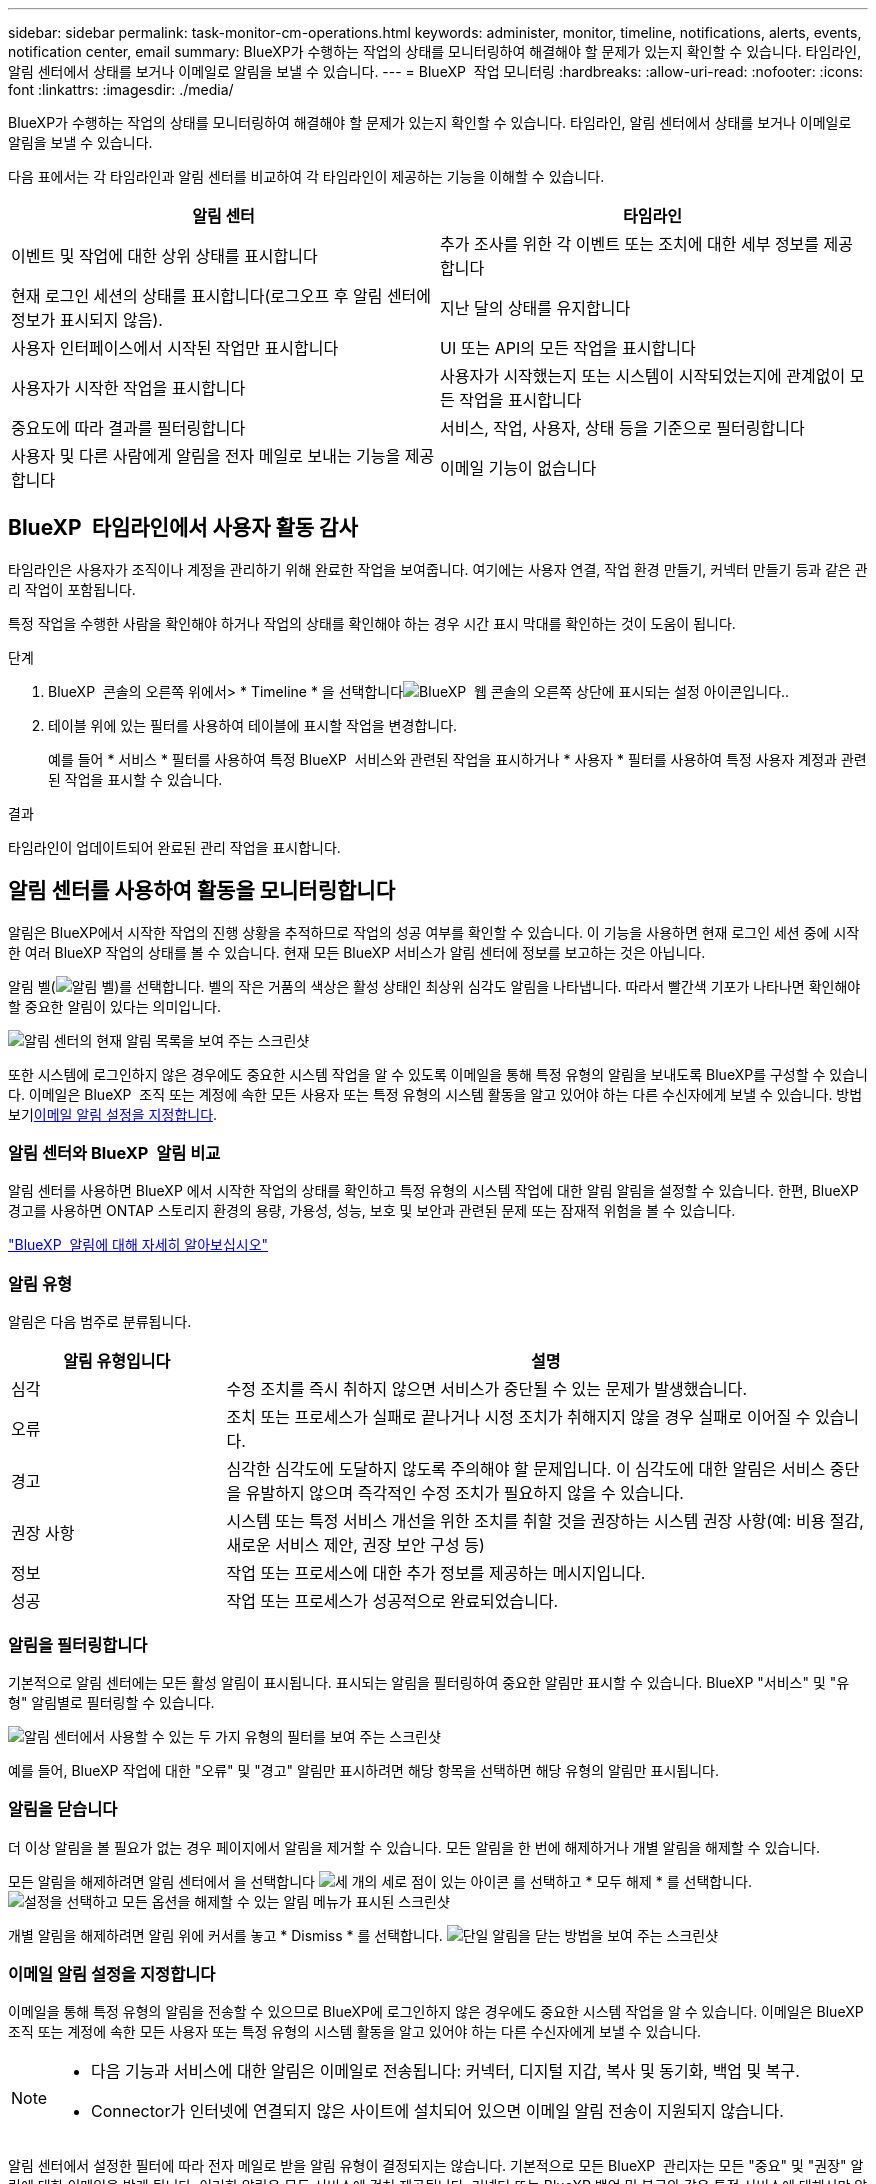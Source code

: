 ---
sidebar: sidebar 
permalink: task-monitor-cm-operations.html 
keywords: administer, monitor, timeline, notifications, alerts, events, notification center, email 
summary: BlueXP가 수행하는 작업의 상태를 모니터링하여 해결해야 할 문제가 있는지 확인할 수 있습니다. 타임라인, 알림 센터에서 상태를 보거나 이메일로 알림을 보낼 수 있습니다. 
---
= BlueXP  작업 모니터링
:hardbreaks:
:allow-uri-read: 
:nofooter: 
:icons: font
:linkattrs: 
:imagesdir: ./media/


[role="lead"]
BlueXP가 수행하는 작업의 상태를 모니터링하여 해결해야 할 문제가 있는지 확인할 수 있습니다. 타임라인, 알림 센터에서 상태를 보거나 이메일로 알림을 보낼 수 있습니다.

다음 표에서는 각 타임라인과 알림 센터를 비교하여 각 타임라인이 제공하는 기능을 이해할 수 있습니다.

[cols="47,47"]
|===
| 알림 센터 | 타임라인 


| 이벤트 및 작업에 대한 상위 상태를 표시합니다 | 추가 조사를 위한 각 이벤트 또는 조치에 대한 세부 정보를 제공합니다 


| 현재 로그인 세션의 상태를 표시합니다(로그오프 후 알림 센터에 정보가 표시되지 않음). | 지난 달의 상태를 유지합니다 


| 사용자 인터페이스에서 시작된 작업만 표시합니다 | UI 또는 API의 모든 작업을 표시합니다 


| 사용자가 시작한 작업을 표시합니다 | 사용자가 시작했는지 또는 시스템이 시작되었는지에 관계없이 모든 작업을 표시합니다 


| 중요도에 따라 결과를 필터링합니다 | 서비스, 작업, 사용자, 상태 등을 기준으로 필터링합니다 


| 사용자 및 다른 사람에게 알림을 전자 메일로 보내는 기능을 제공합니다 | 이메일 기능이 없습니다 
|===


== BlueXP  타임라인에서 사용자 활동 감사

타임라인은 사용자가 조직이나 계정을 관리하기 위해 완료한 작업을 보여줍니다. 여기에는 사용자 연결, 작업 환경 만들기, 커넥터 만들기 등과 같은 관리 작업이 포함됩니다.

특정 작업을 수행한 사람을 확인해야 하거나 작업의 상태를 확인해야 하는 경우 시간 표시 막대를 확인하는 것이 도움이 됩니다.

.단계
. BlueXP  콘솔의 오른쪽 위에서> * Timeline * 을 선택합니다image:icon-settings-option.png["BlueXP  웹 콘솔의 오른쪽 상단에 표시되는 설정 아이콘입니다."].
. 테이블 위에 있는 필터를 사용하여 테이블에 표시할 작업을 변경합니다.
+
예를 들어 * 서비스 * 필터를 사용하여 특정 BlueXP  서비스와 관련된 작업을 표시하거나 * 사용자 * 필터를 사용하여 특정 사용자 계정과 관련된 작업을 표시할 수 있습니다.



.결과
타임라인이 업데이트되어 완료된 관리 작업을 표시합니다.



== 알림 센터를 사용하여 활동을 모니터링합니다

알림은 BlueXP에서 시작한 작업의 진행 상황을 추적하므로 작업의 성공 여부를 확인할 수 있습니다. 이 기능을 사용하면 현재 로그인 세션 중에 시작한 여러 BlueXP 작업의 상태를 볼 수 있습니다. 현재 모든 BlueXP 서비스가 알림 센터에 정보를 보고하는 것은 아닙니다.

알림 벨(image:icon_bell.png["알림 벨"])를 선택합니다. 벨의 작은 거품의 색상은 활성 상태인 최상위 심각도 알림을 나타냅니다. 따라서 빨간색 기포가 나타나면 확인해야 할 중요한 알림이 있다는 의미입니다.

image:screenshot_notification_full.png["알림 센터의 현재 알림 목록을 보여 주는 스크린샷"]

또한 시스템에 로그인하지 않은 경우에도 중요한 시스템 작업을 알 수 있도록 이메일을 통해 특정 유형의 알림을 보내도록 BlueXP를 구성할 수 있습니다. 이메일은 BlueXP  조직 또는 계정에 속한 모든 사용자 또는 특정 유형의 시스템 활동을 알고 있어야 하는 다른 수신자에게 보낼 수 있습니다. 방법 보기<<이메일 알림 설정을 지정합니다,이메일 알림 설정을 지정합니다>>.



=== 알림 센터와 BlueXP  알림 비교

알림 센터를 사용하면 BlueXP 에서 시작한 작업의 상태를 확인하고 특정 유형의 시스템 작업에 대한 알림 알림을 설정할 수 있습니다. 한편, BlueXP  경고를 사용하면 ONTAP 스토리지 환경의 용량, 가용성, 성능, 보호 및 보안과 관련된 문제 또는 잠재적 위험을 볼 수 있습니다.

https://docs.netapp.com/us-en/bluexp-alerts/index.html["BlueXP  알림에 대해 자세히 알아보십시오"^]



=== 알림 유형

알림은 다음 범주로 분류됩니다.

[cols="20,60"]
|===
| 알림 유형입니다 | 설명 


| 심각 | 수정 조치를 즉시 취하지 않으면 서비스가 중단될 수 있는 문제가 발생했습니다. 


| 오류 | 조치 또는 프로세스가 실패로 끝나거나 시정 조치가 취해지지 않을 경우 실패로 이어질 수 있습니다. 


| 경고 | 심각한 심각도에 도달하지 않도록 주의해야 할 문제입니다. 이 심각도에 대한 알림은 서비스 중단을 유발하지 않으며 즉각적인 수정 조치가 필요하지 않을 수 있습니다. 


| 권장 사항 | 시스템 또는 특정 서비스 개선을 위한 조치를 취할 것을 권장하는 시스템 권장 사항(예: 비용 절감, 새로운 서비스 제안, 권장 보안 구성 등) 


| 정보 | 작업 또는 프로세스에 대한 추가 정보를 제공하는 메시지입니다. 


| 성공 | 작업 또는 프로세스가 성공적으로 완료되었습니다. 
|===


=== 알림을 필터링합니다

기본적으로 알림 센터에는 모든 활성 알림이 표시됩니다. 표시되는 알림을 필터링하여 중요한 알림만 표시할 수 있습니다. BlueXP "서비스" 및 "유형" 알림별로 필터링할 수 있습니다.

image:screenshot_notification_filters.png["알림 센터에서 사용할 수 있는 두 가지 유형의 필터를 보여 주는 스크린샷"]

예를 들어, BlueXP 작업에 대한 "오류" 및 "경고" 알림만 표시하려면 해당 항목을 선택하면 해당 유형의 알림만 표시됩니다.



=== 알림을 닫습니다

더 이상 알림을 볼 필요가 없는 경우 페이지에서 알림을 제거할 수 있습니다. 모든 알림을 한 번에 해제하거나 개별 알림을 해제할 수 있습니다.

모든 알림을 해제하려면 알림 센터에서 을 선택합니다 image:button_3_vert_dots.png["세 개의 세로 점이 있는 아이콘"] 를 선택하고 * 모두 해제 * 를 선택합니다.
image:screenshot_notification_menu.png["설정을 선택하고 모든 옵션을 해제할 수 있는 알림 메뉴가 표시된 스크린샷"]

개별 알림을 해제하려면 알림 위에 커서를 놓고 * Dismiss * 를 선택합니다.
image:screenshot_notification_dismiss1.png["단일 알림을 닫는 방법을 보여 주는 스크린샷"]



=== 이메일 알림 설정을 지정합니다

이메일을 통해 특정 유형의 알림을 전송할 수 있으므로 BlueXP에 로그인하지 않은 경우에도 중요한 시스템 작업을 알 수 있습니다. 이메일은 BlueXP  조직 또는 계정에 속한 모든 사용자 또는 특정 유형의 시스템 활동을 알고 있어야 하는 다른 수신자에게 보낼 수 있습니다.

[NOTE]
====
* 다음 기능과 서비스에 대한 알림은 이메일로 전송됩니다: 커넥터, 디지털 지갑, 복사 및 동기화, 백업 및 복구.
* Connector가 인터넷에 연결되지 않은 사이트에 설치되어 있으면 이메일 알림 전송이 지원되지 않습니다.


====
알림 센터에서 설정한 필터에 따라 전자 메일로 받을 알림 유형이 결정되지는 않습니다. 기본적으로 모든 BlueXP  관리자는 모든 "중요" 및 "권장" 알림에 대한 이메일을 받게 됩니다. 이러한 알림은 모든 서비스에 걸쳐 제공됩니다. 커넥터 또는 BlueXP 백업 및 복구와 같은 특정 서비스에 대해서만 알림을 받도록 선택할 수는 없습니다.

다른 모든 사용자와 수신자는 알림 이메일을 수신하지 않도록 구성되어 있으므로 추가 사용자에 대한 알림 설정을 구성해야 합니다.

알림 설정을 사용자 지정하려면 조직 관리자 역할이 있어야 합니다.

.단계
. BlueXP 메뉴 표시줄에서 * 설정 > 경고 및 알림 설정 * 을 선택합니다.
+
image:screenshot-settings-notifications.png["경고 및 알림 설정 페이지를 표시하는 방법을 보여 주는 스크린샷"]

. 사용자_탭 또는 _추가 수신자_탭에서 사용자 또는 여러 사용자를 선택하고 보낼 알림 유형을 선택합니다.
+
** 단일 사용자를 변경하려면 해당 사용자의 알림 열에서 메뉴를 선택하고 전송할 알림 유형을 선택한 다음 * 적용 * 을 선택합니다.
** 여러 사용자를 변경하려면 각 사용자에 대한 확인란을 선택하고 * 이메일 알림 관리 * 를 선택한 후 전송할 알림 유형을 선택하고 * 적용 * 을 선택합니다.


+
image:screenshot-change-notifications.png["여러 사용자에 대한 알림을 변경하는 방법을 보여 주는 스크린샷"]





=== 추가 이메일 수신자를 추가합니다

_사용자_ 탭에 나타나는 사용자는 조직이나 계정의 사용자 중에서 자동으로 채워집니다. BlueXP에 액세스할 수 없지만 특정 유형의 경고 및 알림에 대해 알림을 받아야 하는 다른 사람 또는 그룹에 대해서는 _Additional Recipients_tab에서 전자 메일 주소를 추가할 수 있습니다.

.단계
. 알림 및 알림 설정 페이지에서 * 새 수신자 추가 * 를 선택합니다.
+
image:screenshot-add-email-recipient.png["경고와 알림에 대한 새 전자 메일 수신자를 추가하는 방법을 보여 주는 스크린샷"]

. 이름, 이메일 주소를 입력하고 수신인이 수신할 알림 유형을 선택한 다음 * 새 수신자 추가 * 를 선택합니다.

